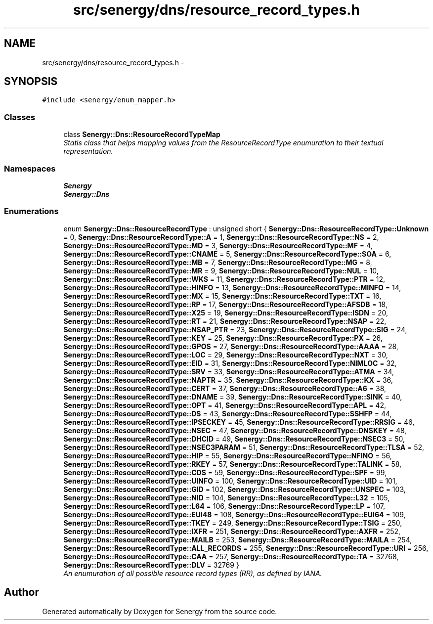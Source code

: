 .TH "src/senergy/dns/resource_record_types.h" 3 "Tue Feb 25 2014" "Version 1.0" "Senergy" \" -*- nroff -*-
.ad l
.nh
.SH NAME
src/senergy/dns/resource_record_types.h \- 
.SH SYNOPSIS
.br
.PP
\fC#include <senergy/enum_mapper\&.h>\fP
.br

.SS "Classes"

.in +1c
.ti -1c
.RI "class \fBSenergy::Dns::ResourceRecordTypeMap\fP"
.br
.RI "\fIStatis class that helps mapping values from the ResourceRecordType enumuration to their textual representation\&. \fP"
.in -1c
.SS "Namespaces"

.in +1c
.ti -1c
.RI "\fBSenergy\fP"
.br
.ti -1c
.RI "\fBSenergy::Dns\fP"
.br
.in -1c
.SS "Enumerations"

.in +1c
.ti -1c
.RI "enum \fBSenergy::Dns::ResourceRecordType\fP : unsigned short { \fBSenergy::Dns::ResourceRecordType::Unknown\fP = 0, \fBSenergy::Dns::ResourceRecordType::A\fP = 1, \fBSenergy::Dns::ResourceRecordType::NS\fP = 2, \fBSenergy::Dns::ResourceRecordType::MD\fP = 3, \fBSenergy::Dns::ResourceRecordType::MF\fP = 4, \fBSenergy::Dns::ResourceRecordType::CNAME\fP = 5, \fBSenergy::Dns::ResourceRecordType::SOA\fP = 6, \fBSenergy::Dns::ResourceRecordType::MB\fP = 7, \fBSenergy::Dns::ResourceRecordType::MG\fP = 8, \fBSenergy::Dns::ResourceRecordType::MR\fP = 9, \fBSenergy::Dns::ResourceRecordType::NUL\fP = 10, \fBSenergy::Dns::ResourceRecordType::WKS\fP = 11, \fBSenergy::Dns::ResourceRecordType::PTR\fP = 12, \fBSenergy::Dns::ResourceRecordType::HINFO\fP = 13, \fBSenergy::Dns::ResourceRecordType::MINFO\fP = 14, \fBSenergy::Dns::ResourceRecordType::MX\fP = 15, \fBSenergy::Dns::ResourceRecordType::TXT\fP = 16, \fBSenergy::Dns::ResourceRecordType::RP\fP = 17, \fBSenergy::Dns::ResourceRecordType::AFSDB\fP = 18, \fBSenergy::Dns::ResourceRecordType::X25\fP = 19, \fBSenergy::Dns::ResourceRecordType::ISDN\fP = 20, \fBSenergy::Dns::ResourceRecordType::RT\fP = 21, \fBSenergy::Dns::ResourceRecordType::NSAP\fP = 22, \fBSenergy::Dns::ResourceRecordType::NSAP_PTR\fP = 23, \fBSenergy::Dns::ResourceRecordType::SIG\fP = 24, \fBSenergy::Dns::ResourceRecordType::KEY\fP = 25, \fBSenergy::Dns::ResourceRecordType::PX\fP = 26, \fBSenergy::Dns::ResourceRecordType::GPOS\fP = 27, \fBSenergy::Dns::ResourceRecordType::AAAA\fP = 28, \fBSenergy::Dns::ResourceRecordType::LOC\fP = 29, \fBSenergy::Dns::ResourceRecordType::NXT\fP = 30, \fBSenergy::Dns::ResourceRecordType::EID\fP = 31, \fBSenergy::Dns::ResourceRecordType::NIMLOC\fP = 32, \fBSenergy::Dns::ResourceRecordType::SRV\fP = 33, \fBSenergy::Dns::ResourceRecordType::ATMA\fP = 34, \fBSenergy::Dns::ResourceRecordType::NAPTR\fP = 35, \fBSenergy::Dns::ResourceRecordType::KX\fP = 36, \fBSenergy::Dns::ResourceRecordType::CERT\fP = 37, \fBSenergy::Dns::ResourceRecordType::A6\fP = 38, \fBSenergy::Dns::ResourceRecordType::DNAME\fP = 39, \fBSenergy::Dns::ResourceRecordType::SINK\fP = 40, \fBSenergy::Dns::ResourceRecordType::OPT\fP = 41, \fBSenergy::Dns::ResourceRecordType::APL\fP = 42, \fBSenergy::Dns::ResourceRecordType::DS\fP = 43, \fBSenergy::Dns::ResourceRecordType::SSHFP\fP = 44, \fBSenergy::Dns::ResourceRecordType::IPSECKEY\fP = 45, \fBSenergy::Dns::ResourceRecordType::RRSIG\fP = 46, \fBSenergy::Dns::ResourceRecordType::NSEC\fP = 47, \fBSenergy::Dns::ResourceRecordType::DNSKEY\fP = 48, \fBSenergy::Dns::ResourceRecordType::DHCID\fP = 49, \fBSenergy::Dns::ResourceRecordType::NSEC3\fP = 50, \fBSenergy::Dns::ResourceRecordType::NSEC3PARAM\fP = 51, \fBSenergy::Dns::ResourceRecordType::TLSA\fP = 52, \fBSenergy::Dns::ResourceRecordType::HIP\fP = 55, \fBSenergy::Dns::ResourceRecordType::NFINO\fP = 56, \fBSenergy::Dns::ResourceRecordType::RKEY\fP = 57, \fBSenergy::Dns::ResourceRecordType::TALINK\fP = 58, \fBSenergy::Dns::ResourceRecordType::CDS\fP = 59, \fBSenergy::Dns::ResourceRecordType::SPF\fP = 99, \fBSenergy::Dns::ResourceRecordType::UINFO\fP = 100, \fBSenergy::Dns::ResourceRecordType::UID\fP = 101, \fBSenergy::Dns::ResourceRecordType::GID\fP = 102, \fBSenergy::Dns::ResourceRecordType::UNSPEC\fP = 103, \fBSenergy::Dns::ResourceRecordType::NID\fP = 104, \fBSenergy::Dns::ResourceRecordType::L32\fP = 105, \fBSenergy::Dns::ResourceRecordType::L64\fP = 106, \fBSenergy::Dns::ResourceRecordType::LP\fP = 107, \fBSenergy::Dns::ResourceRecordType::EUI48\fP = 108, \fBSenergy::Dns::ResourceRecordType::EUI64\fP = 109, \fBSenergy::Dns::ResourceRecordType::TKEY\fP = 249, \fBSenergy::Dns::ResourceRecordType::TSIG\fP = 250, \fBSenergy::Dns::ResourceRecordType::IXFR\fP = 251, \fBSenergy::Dns::ResourceRecordType::AXFR\fP = 252, \fBSenergy::Dns::ResourceRecordType::MAILB\fP = 253, \fBSenergy::Dns::ResourceRecordType::MAILA\fP = 254, \fBSenergy::Dns::ResourceRecordType::ALL_RECORDS\fP = 255, \fBSenergy::Dns::ResourceRecordType::URI\fP = 256, \fBSenergy::Dns::ResourceRecordType::CAA\fP = 257, \fBSenergy::Dns::ResourceRecordType::TA\fP = 32768, \fBSenergy::Dns::ResourceRecordType::DLV\fP = 32769 }"
.br
.RI "\fIAn enumuration of all possible resource record types (RR), as defined by IANA\&. \fP"
.in -1c
.SH "Author"
.PP 
Generated automatically by Doxygen for Senergy from the source code\&.
